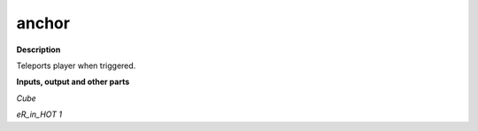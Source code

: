 anchor
======

.. _anchor:

**Description**

Teleports player when triggered.

**Inputs, output and other parts**

*Cube* 

*eR_in_HOT 1* 


